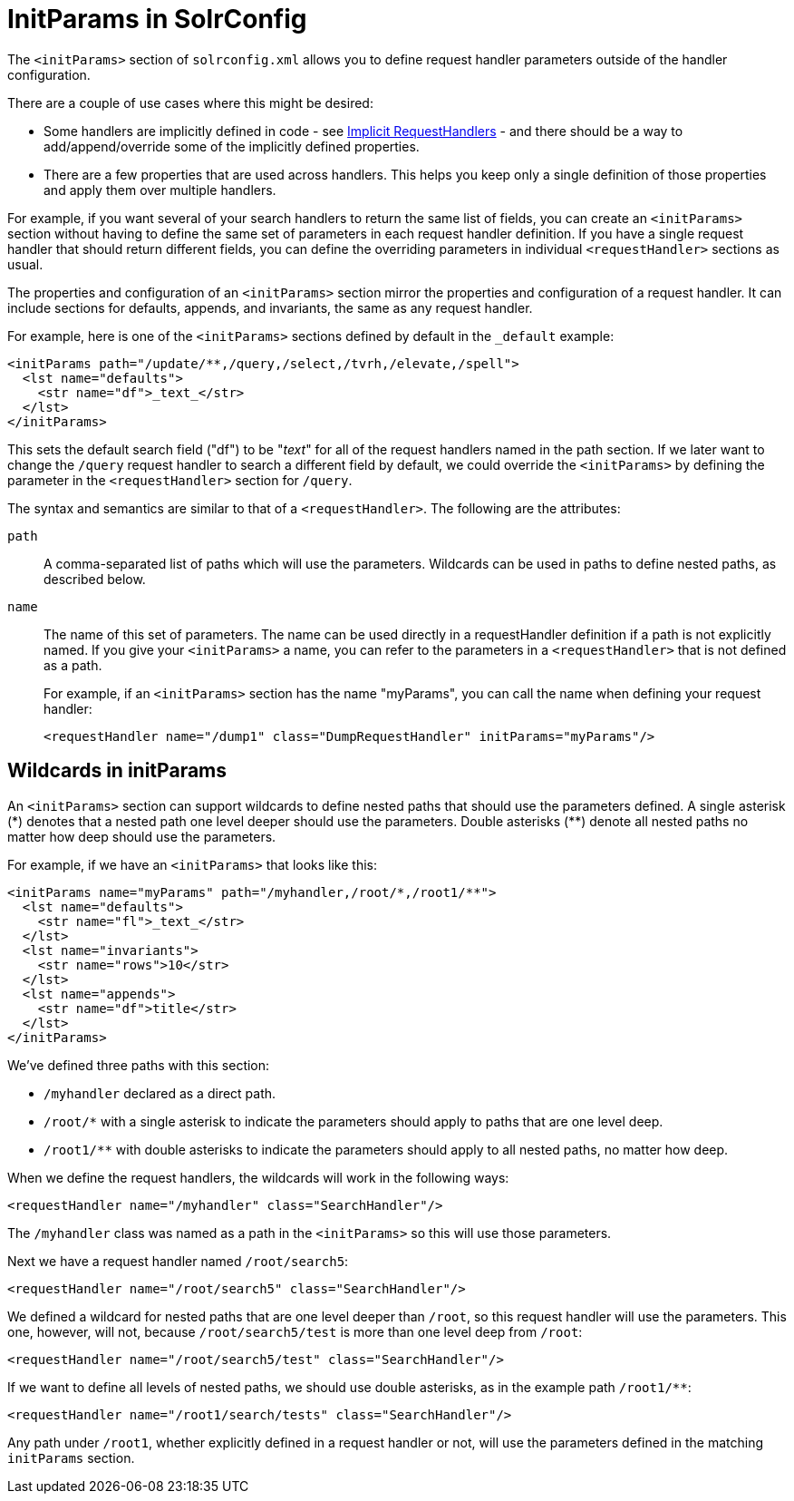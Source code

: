= InitParams in SolrConfig
// Licensed to the Apache Software Foundation (ASF) under one
// or more contributor license agreements.  See the NOTICE file
// distributed with this work for additional information
// regarding copyright ownership.  The ASF licenses this file
// to you under the Apache License, Version 2.0 (the
// "License"); you may not use this file except in compliance
// with the License.  You may obtain a copy of the License at
//
//   http://www.apache.org/licenses/LICENSE-2.0
//
// Unless required by applicable law or agreed to in writing,
// software distributed under the License is distributed on an
// "AS IS" BASIS, WITHOUT WARRANTIES OR CONDITIONS OF ANY
// KIND, either express or implied.  See the License for the
// specific language governing permissions and limitations
// under the License.

The `<initParams>` section of `solrconfig.xml` allows you to define request handler parameters outside of the handler configuration.

There are a couple of use cases where this might be desired:

* Some handlers are implicitly defined in code - see <<implicit-requesthandlers.adoc#,Implicit RequestHandlers>> - and there should be a way to add/append/override some of the implicitly defined properties.
* There are a few properties that are used across handlers. This helps you keep only a single definition of those properties and apply them over multiple handlers.

For example, if you want several of your search handlers to return the same list of fields, you can create an `<initParams>` section without having to define the same set of parameters in each request handler definition. If you have a single request handler that should return different fields, you can define the overriding parameters in individual `<requestHandler>` sections as usual.

The properties and configuration of an `<initParams>` section mirror the properties and configuration of a request handler. It can include sections for defaults, appends, and invariants, the same as any request handler.

For example, here is one of the `<initParams>` sections defined by default in the `_default` example:

[source,xml]
----
<initParams path="/update/**,/query,/select,/tvrh,/elevate,/spell">
  <lst name="defaults">
    <str name="df">_text_</str>
  </lst>
</initParams>
----

This sets the default search field ("df") to be "_text_" for all of the request handlers named in the path section. If we later want to change the `/query` request handler to search a different field by default, we could override the `<initParams>` by defining the parameter in the `<requestHandler>` section for `/query`.

The syntax and semantics are similar to that of a `<requestHandler>`. The following are the attributes:

`path`::
A comma-separated list of paths which will use the parameters. Wildcards can be used in paths to define nested paths, as described below.

`name`::
The name of this set of parameters. The name can be used directly in a requestHandler definition if a path is not explicitly named. If you give your `<initParams>` a name, you can refer to the parameters in a `<requestHandler>` that is not defined as a path.
+
For example, if an `<initParams>` section has the name "myParams", you can call the name when defining your request handler:
+
[source,xml]
<requestHandler name="/dump1" class="DumpRequestHandler" initParams="myParams"/>

== Wildcards in initParams

An `<initParams>` section can support wildcards to define nested paths that should use the parameters defined. A single asterisk (\*) denotes that a nested path one level deeper should use the parameters. Double asterisks (**) denote all nested paths no matter how deep should use the parameters.

For example, if we have an `<initParams>` that looks like this:

[source,xml]
----
<initParams name="myParams" path="/myhandler,/root/*,/root1/**">
  <lst name="defaults">
    <str name="fl">_text_</str>
  </lst>
  <lst name="invariants">
    <str name="rows">10</str>
  </lst>
  <lst name="appends">
    <str name="df">title</str>
  </lst>
</initParams>
----

We've defined three paths with this section:

* `/myhandler` declared as a direct path.
* `/root/*` with a single asterisk to indicate the parameters should apply to paths that are one level deep.
* `/root1/**` with double asterisks to indicate the parameters should apply to all nested paths, no matter how deep.

When we define the request handlers, the wildcards will work in the following ways:

[source,xml]
----
<requestHandler name="/myhandler" class="SearchHandler"/>
----

The `/myhandler` class was named as a path in the `<initParams>` so this will use those parameters.

Next we have a request handler named `/root/search5`:

[source,xml]
----
<requestHandler name="/root/search5" class="SearchHandler"/>
----

We defined a wildcard for nested paths that are one level deeper than `/root`, so this request handler will use the parameters. This one, however, will not, because `/root/search5/test` is more than one level deep from `/root`:

[source,xml]
----
<requestHandler name="/root/search5/test" class="SearchHandler"/>
----

If we want to define all levels of nested paths, we should use double asterisks, as in the example path `/root1/**`:

[source,xml]
----
<requestHandler name="/root1/search/tests" class="SearchHandler"/>
----

Any path under `/root1`, whether explicitly defined in a request handler or not, will use the parameters defined in the matching `initParams` section.
